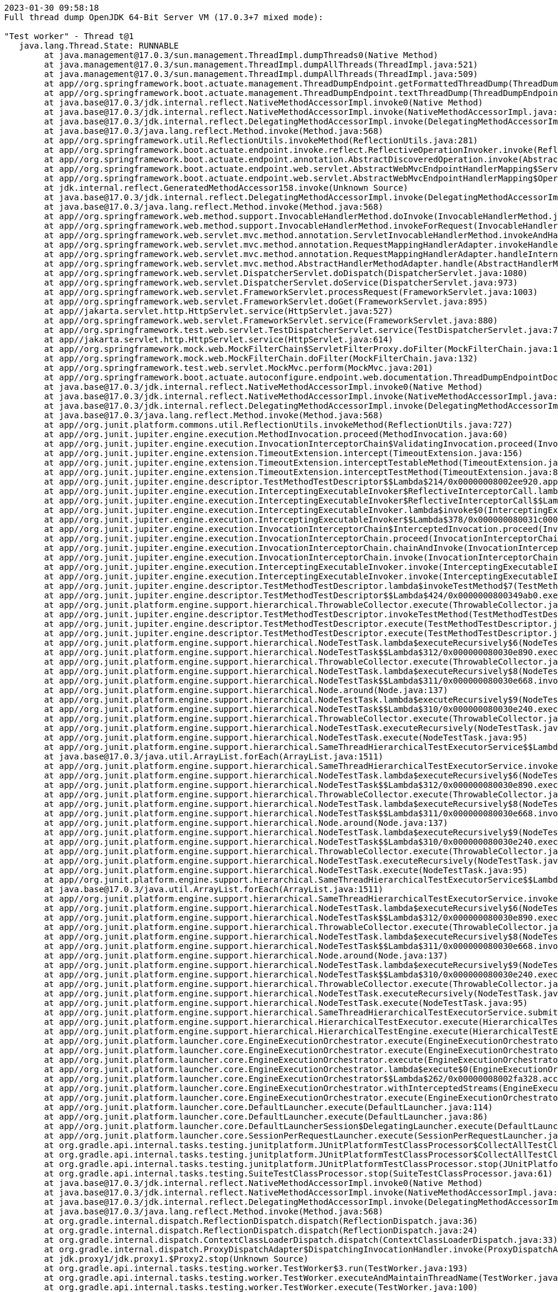 [source,plain,options="nowrap"]
----
2023-01-30 09:58:18
Full thread dump OpenJDK 64-Bit Server VM (17.0.3+7 mixed mode):

"Test worker" - Thread t@1
   java.lang.Thread.State: RUNNABLE
	at java.management@17.0.3/sun.management.ThreadImpl.dumpThreads0(Native Method)
	at java.management@17.0.3/sun.management.ThreadImpl.dumpAllThreads(ThreadImpl.java:521)
	at java.management@17.0.3/sun.management.ThreadImpl.dumpAllThreads(ThreadImpl.java:509)
	at app//org.springframework.boot.actuate.management.ThreadDumpEndpoint.getFormattedThreadDump(ThreadDumpEndpoint.java:52)
	at app//org.springframework.boot.actuate.management.ThreadDumpEndpoint.textThreadDump(ThreadDumpEndpoint.java:48)
	at java.base@17.0.3/jdk.internal.reflect.NativeMethodAccessorImpl.invoke0(Native Method)
	at java.base@17.0.3/jdk.internal.reflect.NativeMethodAccessorImpl.invoke(NativeMethodAccessorImpl.java:77)
	at java.base@17.0.3/jdk.internal.reflect.DelegatingMethodAccessorImpl.invoke(DelegatingMethodAccessorImpl.java:43)
	at java.base@17.0.3/java.lang.reflect.Method.invoke(Method.java:568)
	at app//org.springframework.util.ReflectionUtils.invokeMethod(ReflectionUtils.java:281)
	at app//org.springframework.boot.actuate.endpoint.invoke.reflect.ReflectiveOperationInvoker.invoke(ReflectiveOperationInvoker.java:74)
	at app//org.springframework.boot.actuate.endpoint.annotation.AbstractDiscoveredOperation.invoke(AbstractDiscoveredOperation.java:60)
	at app//org.springframework.boot.actuate.endpoint.web.servlet.AbstractWebMvcEndpointHandlerMapping$ServletWebOperationAdapter.handle(AbstractWebMvcEndpointHandlerMapping.java:317)
	at app//org.springframework.boot.actuate.endpoint.web.servlet.AbstractWebMvcEndpointHandlerMapping$OperationHandler.handle(AbstractWebMvcEndpointHandlerMapping.java:423)
	at jdk.internal.reflect.GeneratedMethodAccessor158.invoke(Unknown Source)
	at java.base@17.0.3/jdk.internal.reflect.DelegatingMethodAccessorImpl.invoke(DelegatingMethodAccessorImpl.java:43)
	at java.base@17.0.3/java.lang.reflect.Method.invoke(Method.java:568)
	at app//org.springframework.web.method.support.InvocableHandlerMethod.doInvoke(InvocableHandlerMethod.java:207)
	at app//org.springframework.web.method.support.InvocableHandlerMethod.invokeForRequest(InvocableHandlerMethod.java:152)
	at app//org.springframework.web.servlet.mvc.method.annotation.ServletInvocableHandlerMethod.invokeAndHandle(ServletInvocableHandlerMethod.java:117)
	at app//org.springframework.web.servlet.mvc.method.annotation.RequestMappingHandlerAdapter.invokeHandlerMethod(RequestMappingHandlerAdapter.java:884)
	at app//org.springframework.web.servlet.mvc.method.annotation.RequestMappingHandlerAdapter.handleInternal(RequestMappingHandlerAdapter.java:797)
	at app//org.springframework.web.servlet.mvc.method.AbstractHandlerMethodAdapter.handle(AbstractHandlerMethodAdapter.java:87)
	at app//org.springframework.web.servlet.DispatcherServlet.doDispatch(DispatcherServlet.java:1080)
	at app//org.springframework.web.servlet.DispatcherServlet.doService(DispatcherServlet.java:973)
	at app//org.springframework.web.servlet.FrameworkServlet.processRequest(FrameworkServlet.java:1003)
	at app//org.springframework.web.servlet.FrameworkServlet.doGet(FrameworkServlet.java:895)
	at app//jakarta.servlet.http.HttpServlet.service(HttpServlet.java:527)
	at app//org.springframework.web.servlet.FrameworkServlet.service(FrameworkServlet.java:880)
	at app//org.springframework.test.web.servlet.TestDispatcherServlet.service(TestDispatcherServlet.java:72)
	at app//jakarta.servlet.http.HttpServlet.service(HttpServlet.java:614)
	at app//org.springframework.mock.web.MockFilterChain$ServletFilterProxy.doFilter(MockFilterChain.java:165)
	at app//org.springframework.mock.web.MockFilterChain.doFilter(MockFilterChain.java:132)
	at app//org.springframework.test.web.servlet.MockMvc.perform(MockMvc.java:201)
	at app//org.springframework.boot.actuate.autoconfigure.endpoint.web.documentation.ThreadDumpEndpointDocumentationTests.textThreadDump(ThreadDumpEndpointDocumentationTests.java:186)
	at java.base@17.0.3/jdk.internal.reflect.NativeMethodAccessorImpl.invoke0(Native Method)
	at java.base@17.0.3/jdk.internal.reflect.NativeMethodAccessorImpl.invoke(NativeMethodAccessorImpl.java:77)
	at java.base@17.0.3/jdk.internal.reflect.DelegatingMethodAccessorImpl.invoke(DelegatingMethodAccessorImpl.java:43)
	at java.base@17.0.3/java.lang.reflect.Method.invoke(Method.java:568)
	at app//org.junit.platform.commons.util.ReflectionUtils.invokeMethod(ReflectionUtils.java:727)
	at app//org.junit.jupiter.engine.execution.MethodInvocation.proceed(MethodInvocation.java:60)
	at app//org.junit.jupiter.engine.execution.InvocationInterceptorChain$ValidatingInvocation.proceed(InvocationInterceptorChain.java:131)
	at app//org.junit.jupiter.engine.extension.TimeoutExtension.intercept(TimeoutExtension.java:156)
	at app//org.junit.jupiter.engine.extension.TimeoutExtension.interceptTestableMethod(TimeoutExtension.java:147)
	at app//org.junit.jupiter.engine.extension.TimeoutExtension.interceptTestMethod(TimeoutExtension.java:86)
	at app//org.junit.jupiter.engine.descriptor.TestMethodTestDescriptor$$Lambda$214/0x00000008002ee920.apply(Unknown Source)
	at app//org.junit.jupiter.engine.execution.InterceptingExecutableInvoker$ReflectiveInterceptorCall.lambda$ofVoidMethod$0(InterceptingExecutableInvoker.java:103)
	at app//org.junit.jupiter.engine.execution.InterceptingExecutableInvoker$ReflectiveInterceptorCall$$Lambda$215/0x00000008002eed40.apply(Unknown Source)
	at app//org.junit.jupiter.engine.execution.InterceptingExecutableInvoker.lambda$invoke$0(InterceptingExecutableInvoker.java:93)
	at app//org.junit.jupiter.engine.execution.InterceptingExecutableInvoker$$Lambda$378/0x000000080031c000.apply(Unknown Source)
	at app//org.junit.jupiter.engine.execution.InvocationInterceptorChain$InterceptedInvocation.proceed(InvocationInterceptorChain.java:106)
	at app//org.junit.jupiter.engine.execution.InvocationInterceptorChain.proceed(InvocationInterceptorChain.java:64)
	at app//org.junit.jupiter.engine.execution.InvocationInterceptorChain.chainAndInvoke(InvocationInterceptorChain.java:45)
	at app//org.junit.jupiter.engine.execution.InvocationInterceptorChain.invoke(InvocationInterceptorChain.java:37)
	at app//org.junit.jupiter.engine.execution.InterceptingExecutableInvoker.invoke(InterceptingExecutableInvoker.java:92)
	at app//org.junit.jupiter.engine.execution.InterceptingExecutableInvoker.invoke(InterceptingExecutableInvoker.java:86)
	at app//org.junit.jupiter.engine.descriptor.TestMethodTestDescriptor.lambda$invokeTestMethod$7(TestMethodTestDescriptor.java:217)
	at app//org.junit.jupiter.engine.descriptor.TestMethodTestDescriptor$$Lambda$424/0x0000000800349ab0.execute(Unknown Source)
	at app//org.junit.platform.engine.support.hierarchical.ThrowableCollector.execute(ThrowableCollector.java:73)
	at app//org.junit.jupiter.engine.descriptor.TestMethodTestDescriptor.invokeTestMethod(TestMethodTestDescriptor.java:213)
	at app//org.junit.jupiter.engine.descriptor.TestMethodTestDescriptor.execute(TestMethodTestDescriptor.java:138)
	at app//org.junit.jupiter.engine.descriptor.TestMethodTestDescriptor.execute(TestMethodTestDescriptor.java:68)
	at app//org.junit.platform.engine.support.hierarchical.NodeTestTask.lambda$executeRecursively$6(NodeTestTask.java:151)
	at app//org.junit.platform.engine.support.hierarchical.NodeTestTask$$Lambda$312/0x000000080030e890.execute(Unknown Source)
	at app//org.junit.platform.engine.support.hierarchical.ThrowableCollector.execute(ThrowableCollector.java:73)
	at app//org.junit.platform.engine.support.hierarchical.NodeTestTask.lambda$executeRecursively$8(NodeTestTask.java:141)
	at app//org.junit.platform.engine.support.hierarchical.NodeTestTask$$Lambda$311/0x000000080030e668.invoke(Unknown Source)
	at app//org.junit.platform.engine.support.hierarchical.Node.around(Node.java:137)
	at app//org.junit.platform.engine.support.hierarchical.NodeTestTask.lambda$executeRecursively$9(NodeTestTask.java:139)
	at app//org.junit.platform.engine.support.hierarchical.NodeTestTask$$Lambda$310/0x000000080030e240.execute(Unknown Source)
	at app//org.junit.platform.engine.support.hierarchical.ThrowableCollector.execute(ThrowableCollector.java:73)
	at app//org.junit.platform.engine.support.hierarchical.NodeTestTask.executeRecursively(NodeTestTask.java:138)
	at app//org.junit.platform.engine.support.hierarchical.NodeTestTask.execute(NodeTestTask.java:95)
	at app//org.junit.platform.engine.support.hierarchical.SameThreadHierarchicalTestExecutorService$$Lambda$316/0x000000080030f3a8.accept(Unknown Source)
	at java.base@17.0.3/java.util.ArrayList.forEach(ArrayList.java:1511)
	at app//org.junit.platform.engine.support.hierarchical.SameThreadHierarchicalTestExecutorService.invokeAll(SameThreadHierarchicalTestExecutorService.java:41)
	at app//org.junit.platform.engine.support.hierarchical.NodeTestTask.lambda$executeRecursively$6(NodeTestTask.java:155)
	at app//org.junit.platform.engine.support.hierarchical.NodeTestTask$$Lambda$312/0x000000080030e890.execute(Unknown Source)
	at app//org.junit.platform.engine.support.hierarchical.ThrowableCollector.execute(ThrowableCollector.java:73)
	at app//org.junit.platform.engine.support.hierarchical.NodeTestTask.lambda$executeRecursively$8(NodeTestTask.java:141)
	at app//org.junit.platform.engine.support.hierarchical.NodeTestTask$$Lambda$311/0x000000080030e668.invoke(Unknown Source)
	at app//org.junit.platform.engine.support.hierarchical.Node.around(Node.java:137)
	at app//org.junit.platform.engine.support.hierarchical.NodeTestTask.lambda$executeRecursively$9(NodeTestTask.java:139)
	at app//org.junit.platform.engine.support.hierarchical.NodeTestTask$$Lambda$310/0x000000080030e240.execute(Unknown Source)
	at app//org.junit.platform.engine.support.hierarchical.ThrowableCollector.execute(ThrowableCollector.java:73)
	at app//org.junit.platform.engine.support.hierarchical.NodeTestTask.executeRecursively(NodeTestTask.java:138)
	at app//org.junit.platform.engine.support.hierarchical.NodeTestTask.execute(NodeTestTask.java:95)
	at app//org.junit.platform.engine.support.hierarchical.SameThreadHierarchicalTestExecutorService$$Lambda$316/0x000000080030f3a8.accept(Unknown Source)
	at java.base@17.0.3/java.util.ArrayList.forEach(ArrayList.java:1511)
	at app//org.junit.platform.engine.support.hierarchical.SameThreadHierarchicalTestExecutorService.invokeAll(SameThreadHierarchicalTestExecutorService.java:41)
	at app//org.junit.platform.engine.support.hierarchical.NodeTestTask.lambda$executeRecursively$6(NodeTestTask.java:155)
	at app//org.junit.platform.engine.support.hierarchical.NodeTestTask$$Lambda$312/0x000000080030e890.execute(Unknown Source)
	at app//org.junit.platform.engine.support.hierarchical.ThrowableCollector.execute(ThrowableCollector.java:73)
	at app//org.junit.platform.engine.support.hierarchical.NodeTestTask.lambda$executeRecursively$8(NodeTestTask.java:141)
	at app//org.junit.platform.engine.support.hierarchical.NodeTestTask$$Lambda$311/0x000000080030e668.invoke(Unknown Source)
	at app//org.junit.platform.engine.support.hierarchical.Node.around(Node.java:137)
	at app//org.junit.platform.engine.support.hierarchical.NodeTestTask.lambda$executeRecursively$9(NodeTestTask.java:139)
	at app//org.junit.platform.engine.support.hierarchical.NodeTestTask$$Lambda$310/0x000000080030e240.execute(Unknown Source)
	at app//org.junit.platform.engine.support.hierarchical.ThrowableCollector.execute(ThrowableCollector.java:73)
	at app//org.junit.platform.engine.support.hierarchical.NodeTestTask.executeRecursively(NodeTestTask.java:138)
	at app//org.junit.platform.engine.support.hierarchical.NodeTestTask.execute(NodeTestTask.java:95)
	at app//org.junit.platform.engine.support.hierarchical.SameThreadHierarchicalTestExecutorService.submit(SameThreadHierarchicalTestExecutorService.java:35)
	at app//org.junit.platform.engine.support.hierarchical.HierarchicalTestExecutor.execute(HierarchicalTestExecutor.java:57)
	at app//org.junit.platform.engine.support.hierarchical.HierarchicalTestEngine.execute(HierarchicalTestEngine.java:54)
	at app//org.junit.platform.launcher.core.EngineExecutionOrchestrator.execute(EngineExecutionOrchestrator.java:147)
	at app//org.junit.platform.launcher.core.EngineExecutionOrchestrator.execute(EngineExecutionOrchestrator.java:127)
	at app//org.junit.platform.launcher.core.EngineExecutionOrchestrator.execute(EngineExecutionOrchestrator.java:90)
	at app//org.junit.platform.launcher.core.EngineExecutionOrchestrator.lambda$execute$0(EngineExecutionOrchestrator.java:55)
	at app//org.junit.platform.launcher.core.EngineExecutionOrchestrator$$Lambda$262/0x00000008002fa328.accept(Unknown Source)
	at app//org.junit.platform.launcher.core.EngineExecutionOrchestrator.withInterceptedStreams(EngineExecutionOrchestrator.java:102)
	at app//org.junit.platform.launcher.core.EngineExecutionOrchestrator.execute(EngineExecutionOrchestrator.java:54)
	at app//org.junit.platform.launcher.core.DefaultLauncher.execute(DefaultLauncher.java:114)
	at app//org.junit.platform.launcher.core.DefaultLauncher.execute(DefaultLauncher.java:86)
	at app//org.junit.platform.launcher.core.DefaultLauncherSession$DelegatingLauncher.execute(DefaultLauncherSession.java:86)
	at app//org.junit.platform.launcher.core.SessionPerRequestLauncher.execute(SessionPerRequestLauncher.java:53)
	at org.gradle.api.internal.tasks.testing.junitplatform.JUnitPlatformTestClassProcessor$CollectAllTestClassesExecutor.processAllTestClasses(JUnitPlatformTestClassProcessor.java:99)
	at org.gradle.api.internal.tasks.testing.junitplatform.JUnitPlatformTestClassProcessor$CollectAllTestClassesExecutor.access$000(JUnitPlatformTestClassProcessor.java:79)
	at org.gradle.api.internal.tasks.testing.junitplatform.JUnitPlatformTestClassProcessor.stop(JUnitPlatformTestClassProcessor.java:75)
	at org.gradle.api.internal.tasks.testing.SuiteTestClassProcessor.stop(SuiteTestClassProcessor.java:61)
	at java.base@17.0.3/jdk.internal.reflect.NativeMethodAccessorImpl.invoke0(Native Method)
	at java.base@17.0.3/jdk.internal.reflect.NativeMethodAccessorImpl.invoke(NativeMethodAccessorImpl.java:77)
	at java.base@17.0.3/jdk.internal.reflect.DelegatingMethodAccessorImpl.invoke(DelegatingMethodAccessorImpl.java:43)
	at java.base@17.0.3/java.lang.reflect.Method.invoke(Method.java:568)
	at org.gradle.internal.dispatch.ReflectionDispatch.dispatch(ReflectionDispatch.java:36)
	at org.gradle.internal.dispatch.ReflectionDispatch.dispatch(ReflectionDispatch.java:24)
	at org.gradle.internal.dispatch.ContextClassLoaderDispatch.dispatch(ContextClassLoaderDispatch.java:33)
	at org.gradle.internal.dispatch.ProxyDispatchAdapter$DispatchingInvocationHandler.invoke(ProxyDispatchAdapter.java:94)
	at jdk.proxy1/jdk.proxy1.$Proxy2.stop(Unknown Source)
	at org.gradle.api.internal.tasks.testing.worker.TestWorker$3.run(TestWorker.java:193)
	at org.gradle.api.internal.tasks.testing.worker.TestWorker.executeAndMaintainThreadName(TestWorker.java:129)
	at org.gradle.api.internal.tasks.testing.worker.TestWorker.execute(TestWorker.java:100)
	at org.gradle.api.internal.tasks.testing.worker.TestWorker.execute(TestWorker.java:60)
	at org.gradle.process.internal.worker.child.ActionExecutionWorker.execute(ActionExecutionWorker.java:56)
	at org.gradle.process.internal.worker.child.SystemApplicationClassLoaderWorker.call(SystemApplicationClassLoaderWorker.java:133)
	at org.gradle.process.internal.worker.child.SystemApplicationClassLoaderWorker.call(SystemApplicationClassLoaderWorker.java:71)
	at app//worker.org.gradle.process.internal.worker.GradleWorkerMain.run(GradleWorkerMain.java:69)
	at app//worker.org.gradle.process.internal.worker.GradleWorkerMain.main(GradleWorkerMain.java:74)

   Locked ownable synchronizers:
	- None

"Reference Handler" - Thread t@2
   java.lang.Thread.State: RUNNABLE
	at java.base@17.0.3/java.lang.ref.Reference.waitForReferencePendingList(Native Method)
	at java.base@17.0.3/java.lang.ref.Reference.processPendingReferences(Reference.java:253)
	at java.base@17.0.3/java.lang.ref.Reference$ReferenceHandler.run(Reference.java:215)

   Locked ownable synchronizers:
	- None

"Finalizer" - Thread t@3
   java.lang.Thread.State: WAITING
	at java.base@17.0.3/java.lang.Object.wait(Native Method)
	- waiting on <c8427d9> (a java.lang.ref.ReferenceQueue$Lock)
	at java.base@17.0.3/java.lang.ref.ReferenceQueue.remove(ReferenceQueue.java:155)
	at java.base@17.0.3/java.lang.ref.ReferenceQueue.remove(ReferenceQueue.java:176)
	at java.base@17.0.3/java.lang.ref.Finalizer$FinalizerThread.run(Finalizer.java:172)

   Locked ownable synchronizers:
	- None

"Signal Dispatcher" - Thread t@4
   java.lang.Thread.State: RUNNABLE

   Locked ownable synchronizers:
	- None

"Common-Cleaner" - Thread t@12
   java.lang.Thread.State: TIMED_WAITING
	at java.base@17.0.3/java.lang.Object.wait(Native Method)
	- waiting on <63532813> (a java.lang.ref.ReferenceQueue$Lock)
	at java.base@17.0.3/java.lang.ref.ReferenceQueue.remove(ReferenceQueue.java:155)
	at java.base@17.0.3/jdk.internal.ref.CleanerImpl.run(CleanerImpl.java:140)
	at java.base@17.0.3/java.lang.Thread.run(Thread.java:833)
	at java.base@17.0.3/jdk.internal.misc.InnocuousThread.run(InnocuousThread.java:162)

   Locked ownable synchronizers:
	- None

"Notification Thread" - Thread t@13
   java.lang.Thread.State: RUNNABLE

   Locked ownable synchronizers:
	- None

"/127.0.0.1:59245 to /127.0.0.1:59244 workers" - Thread t@15
   java.lang.Thread.State: WAITING
	at java.base@17.0.3/jdk.internal.misc.Unsafe.park(Native Method)
	- parking to wait for <3e6296a8> (a java.util.concurrent.locks.AbstractQueuedSynchronizer$ConditionObject)
	at java.base@17.0.3/java.util.concurrent.locks.LockSupport.park(LockSupport.java:341)
	at java.base@17.0.3/java.util.concurrent.locks.AbstractQueuedSynchronizer$ConditionNode.block(AbstractQueuedSynchronizer.java:506)
	at java.base@17.0.3/java.util.concurrent.ForkJoinPool.unmanagedBlock(ForkJoinPool.java:3463)
	at java.base@17.0.3/java.util.concurrent.ForkJoinPool.managedBlock(ForkJoinPool.java:3434)
	at java.base@17.0.3/java.util.concurrent.locks.AbstractQueuedSynchronizer$ConditionObject.await(AbstractQueuedSynchronizer.java:1623)
	at org.gradle.internal.remote.internal.hub.queue.EndPointQueue.take(EndPointQueue.java:49)
	at org.gradle.internal.remote.internal.hub.MessageHub$Handler.run(MessageHub.java:403)
	at org.gradle.internal.concurrent.ExecutorPolicy$CatchAndRecordFailures.onExecute(ExecutorPolicy.java:64)
	at org.gradle.internal.concurrent.ManagedExecutorImpl$1.run(ManagedExecutorImpl.java:48)
	at java.base@17.0.3/java.util.concurrent.ThreadPoolExecutor.runWorker(ThreadPoolExecutor.java:1136)
	at java.base@17.0.3/java.util.concurrent.ThreadPoolExecutor$Worker.run(ThreadPoolExecutor.java:635)
	at java.base@17.0.3/java.lang.Thread.run(Thread.java:833)

   Locked ownable synchronizers:
	- Locked <2fba3fc4> (a java.util.concurrent.ThreadPoolExecutor$Worker)

"/127.0.0.1:59245 to /127.0.0.1:59244 workers Thread 2" - Thread t@16
   java.lang.Thread.State: WAITING
	at java.base@17.0.3/jdk.internal.misc.Unsafe.park(Native Method)
	- parking to wait for <2b35de93> (a java.util.concurrent.locks.AbstractQueuedSynchronizer$ConditionObject)
	at java.base@17.0.3/java.util.concurrent.locks.LockSupport.park(LockSupport.java:341)
	at java.base@17.0.3/java.util.concurrent.locks.AbstractQueuedSynchronizer$ConditionNode.block(AbstractQueuedSynchronizer.java:506)
	at java.base@17.0.3/java.util.concurrent.ForkJoinPool.unmanagedBlock(ForkJoinPool.java:3463)
	at java.base@17.0.3/java.util.concurrent.ForkJoinPool.managedBlock(ForkJoinPool.java:3434)
	at java.base@17.0.3/java.util.concurrent.locks.AbstractQueuedSynchronizer$ConditionObject.await(AbstractQueuedSynchronizer.java:1623)
	at org.gradle.internal.remote.internal.hub.queue.EndPointQueue.take(EndPointQueue.java:49)
	at org.gradle.internal.remote.internal.hub.MessageHub$ConnectionDispatch.run(MessageHub.java:322)
	at org.gradle.internal.concurrent.ExecutorPolicy$CatchAndRecordFailures.onExecute(ExecutorPolicy.java:64)
	at org.gradle.internal.concurrent.ManagedExecutorImpl$1.run(ManagedExecutorImpl.java:48)
	at java.base@17.0.3/java.util.concurrent.ThreadPoolExecutor.runWorker(ThreadPoolExecutor.java:1136)
	at java.base@17.0.3/java.util.concurrent.ThreadPoolExecutor$Worker.run(ThreadPoolExecutor.java:635)
	at java.base@17.0.3/java.lang.Thread.run(Thread.java:833)

   Locked ownable synchronizers:
	- Locked <3eb81efb> (a java.util.concurrent.ThreadPoolExecutor$Worker)

"/127.0.0.1:59245 to /127.0.0.1:59244 workers Thread 3" - Thread t@17
   java.lang.Thread.State: RUNNABLE
	at java.base@17.0.3/sun.nio.ch.KQueue.poll(Native Method)
	at java.base@17.0.3/sun.nio.ch.KQueueSelectorImpl.doSelect(KQueueSelectorImpl.java:122)
	at java.base@17.0.3/sun.nio.ch.SelectorImpl.lockAndDoSelect(SelectorImpl.java:129)
	- locked <6229ec3> (a sun.nio.ch.Util$2)
	- locked <7ccb3da4> (a sun.nio.ch.KQueueSelectorImpl)
	at java.base@17.0.3/sun.nio.ch.SelectorImpl.select(SelectorImpl.java:146)
	at org.gradle.internal.remote.internal.inet.SocketConnection$SocketInputStream.read(SocketConnection.java:185)
	at com.esotericsoftware.kryo.io.Input.fill(Input.java:146)
	at com.esotericsoftware.kryo.io.Input.require(Input.java:178)
	at com.esotericsoftware.kryo.io.Input.readByte(Input.java:295)
	at org.gradle.internal.serialize.kryo.KryoBackedDecoder.readByte(KryoBackedDecoder.java:88)
	at org.gradle.internal.remote.internal.hub.InterHubMessageSerializer$MessageReader.read(InterHubMessageSerializer.java:64)
	at org.gradle.internal.remote.internal.hub.InterHubMessageSerializer$MessageReader.read(InterHubMessageSerializer.java:52)
	at org.gradle.internal.remote.internal.inet.SocketConnection.receive(SocketConnection.java:81)
	at org.gradle.internal.remote.internal.hub.MessageHub$ConnectionReceive.run(MessageHub.java:270)
	at org.gradle.internal.concurrent.ExecutorPolicy$CatchAndRecordFailures.onExecute(ExecutorPolicy.java:64)
	at org.gradle.internal.concurrent.ManagedExecutorImpl$1.run(ManagedExecutorImpl.java:48)
	at java.base@17.0.3/java.util.concurrent.ThreadPoolExecutor.runWorker(ThreadPoolExecutor.java:1136)
	at java.base@17.0.3/java.util.concurrent.ThreadPoolExecutor$Worker.run(ThreadPoolExecutor.java:635)
	at java.base@17.0.3/java.lang.Thread.run(Thread.java:833)

   Locked ownable synchronizers:
	- Locked <30c8681> (a java.util.concurrent.ThreadPoolExecutor$Worker)

"boundedElastic-evictor-1" - Thread t@18
   java.lang.Thread.State: TIMED_WAITING
	at java.base@17.0.3/jdk.internal.misc.Unsafe.park(Native Method)
	- parking to wait for <56b62343> (a java.util.concurrent.locks.AbstractQueuedSynchronizer$ConditionObject)
	at java.base@17.0.3/java.util.concurrent.locks.LockSupport.parkNanos(LockSupport.java:252)
	at java.base@17.0.3/java.util.concurrent.locks.AbstractQueuedSynchronizer$ConditionObject.awaitNanos(AbstractQueuedSynchronizer.java:1672)
	at java.base@17.0.3/java.util.concurrent.ScheduledThreadPoolExecutor$DelayedWorkQueue.take(ScheduledThreadPoolExecutor.java:1182)
	at java.base@17.0.3/java.util.concurrent.ScheduledThreadPoolExecutor$DelayedWorkQueue.take(ScheduledThreadPoolExecutor.java:899)
	at java.base@17.0.3/java.util.concurrent.ThreadPoolExecutor.getTask(ThreadPoolExecutor.java:1062)
	at java.base@17.0.3/java.util.concurrent.ThreadPoolExecutor.runWorker(ThreadPoolExecutor.java:1122)
	at java.base@17.0.3/java.util.concurrent.ThreadPoolExecutor$Worker.run(ThreadPoolExecutor.java:635)
	at java.base@17.0.3/java.lang.Thread.run(Thread.java:833)

   Locked ownable synchronizers:
	- None

"boundedElastic-1" - Thread t@19
   java.lang.Thread.State: WAITING
	at java.base@17.0.3/jdk.internal.misc.Unsafe.park(Native Method)
	- parking to wait for <5372ae40> (a java.util.concurrent.locks.AbstractQueuedSynchronizer$ConditionObject)
	at java.base@17.0.3/java.util.concurrent.locks.LockSupport.park(LockSupport.java:341)
	at java.base@17.0.3/java.util.concurrent.locks.AbstractQueuedSynchronizer$ConditionNode.block(AbstractQueuedSynchronizer.java:506)
	at java.base@17.0.3/java.util.concurrent.ForkJoinPool.unmanagedBlock(ForkJoinPool.java:3463)
	at java.base@17.0.3/java.util.concurrent.ForkJoinPool.managedBlock(ForkJoinPool.java:3434)
	at java.base@17.0.3/java.util.concurrent.locks.AbstractQueuedSynchronizer$ConditionObject.await(AbstractQueuedSynchronizer.java:1623)
	at java.base@17.0.3/java.util.concurrent.ScheduledThreadPoolExecutor$DelayedWorkQueue.take(ScheduledThreadPoolExecutor.java:1170)
	at java.base@17.0.3/java.util.concurrent.ScheduledThreadPoolExecutor$DelayedWorkQueue.take(ScheduledThreadPoolExecutor.java:899)
	at java.base@17.0.3/java.util.concurrent.ThreadPoolExecutor.getTask(ThreadPoolExecutor.java:1062)
	at java.base@17.0.3/java.util.concurrent.ThreadPoolExecutor.runWorker(ThreadPoolExecutor.java:1122)
	at java.base@17.0.3/java.util.concurrent.ThreadPoolExecutor$Worker.run(ThreadPoolExecutor.java:635)
	at java.base@17.0.3/java.lang.Thread.run(Thread.java:833)

   Locked ownable synchronizers:
	- None

"boundedElastic-2" - Thread t@20
   java.lang.Thread.State: WAITING
	at java.base@17.0.3/jdk.internal.misc.Unsafe.park(Native Method)
	- parking to wait for <41b4f66b> (a java.util.concurrent.locks.AbstractQueuedSynchronizer$ConditionObject)
	at java.base@17.0.3/java.util.concurrent.locks.LockSupport.park(LockSupport.java:341)
	at java.base@17.0.3/java.util.concurrent.locks.AbstractQueuedSynchronizer$ConditionNode.block(AbstractQueuedSynchronizer.java:506)
	at java.base@17.0.3/java.util.concurrent.ForkJoinPool.unmanagedBlock(ForkJoinPool.java:3463)
	at java.base@17.0.3/java.util.concurrent.ForkJoinPool.managedBlock(ForkJoinPool.java:3434)
	at java.base@17.0.3/java.util.concurrent.locks.AbstractQueuedSynchronizer$ConditionObject.await(AbstractQueuedSynchronizer.java:1623)
	at java.base@17.0.3/java.util.concurrent.ScheduledThreadPoolExecutor$DelayedWorkQueue.take(ScheduledThreadPoolExecutor.java:1170)
	at java.base@17.0.3/java.util.concurrent.ScheduledThreadPoolExecutor$DelayedWorkQueue.take(ScheduledThreadPoolExecutor.java:899)
	at java.base@17.0.3/java.util.concurrent.ThreadPoolExecutor.getTask(ThreadPoolExecutor.java:1062)
	at java.base@17.0.3/java.util.concurrent.ThreadPoolExecutor.runWorker(ThreadPoolExecutor.java:1122)
	at java.base@17.0.3/java.util.concurrent.ThreadPoolExecutor$Worker.run(ThreadPoolExecutor.java:635)
	at java.base@17.0.3/java.lang.Thread.run(Thread.java:833)

   Locked ownable synchronizers:
	- None

"reactor-http-nio-1" - Thread t@138
   java.lang.Thread.State: RUNNABLE
	at java.base@17.0.3/sun.nio.ch.KQueue.poll(Native Method)
	at java.base@17.0.3/sun.nio.ch.KQueueSelectorImpl.doSelect(KQueueSelectorImpl.java:122)
	at java.base@17.0.3/sun.nio.ch.SelectorImpl.lockAndDoSelect(SelectorImpl.java:129)
	- locked <6437c5e4> (a io.netty.channel.nio.SelectedSelectionKeySet)
	- locked <37c4e1a> (a sun.nio.ch.KQueueSelectorImpl)
	at java.base@17.0.3/sun.nio.ch.SelectorImpl.select(SelectorImpl.java:146)
	at app//io.netty.channel.nio.SelectedSelectionKeySetSelector.select(SelectedSelectionKeySetSelector.java:68)
	at app//io.netty.channel.nio.NioEventLoop.select(NioEventLoop.java:879)
	at app//io.netty.channel.nio.NioEventLoop.run(NioEventLoop.java:526)
	at app//io.netty.util.concurrent.SingleThreadEventExecutor$4.run(SingleThreadEventExecutor.java:997)
	at app//io.netty.util.internal.ThreadExecutorMap$2.run(ThreadExecutorMap.java:74)
	at app//io.netty.util.concurrent.FastThreadLocalRunnable.run(FastThreadLocalRunnable.java:30)
	at java.base@17.0.3/java.lang.Thread.run(Thread.java:833)

   Locked ownable synchronizers:
	- None

"reactor-http-nio-2" - Thread t@139
   java.lang.Thread.State: RUNNABLE
	at java.base@17.0.3/sun.nio.ch.KQueue.poll(Native Method)
	at java.base@17.0.3/sun.nio.ch.KQueueSelectorImpl.doSelect(KQueueSelectorImpl.java:122)
	at java.base@17.0.3/sun.nio.ch.SelectorImpl.lockAndDoSelect(SelectorImpl.java:129)
	- locked <45bae09b> (a io.netty.channel.nio.SelectedSelectionKeySet)
	- locked <235b51e9> (a sun.nio.ch.KQueueSelectorImpl)
	at java.base@17.0.3/sun.nio.ch.SelectorImpl.select(SelectorImpl.java:146)
	at app//io.netty.channel.nio.SelectedSelectionKeySetSelector.select(SelectedSelectionKeySetSelector.java:68)
	at app//io.netty.channel.nio.NioEventLoop.select(NioEventLoop.java:879)
	at app//io.netty.channel.nio.NioEventLoop.run(NioEventLoop.java:526)
	at app//io.netty.util.concurrent.SingleThreadEventExecutor$4.run(SingleThreadEventExecutor.java:997)
	at app//io.netty.util.internal.ThreadExecutorMap$2.run(ThreadExecutorMap.java:74)
	at app//io.netty.util.concurrent.FastThreadLocalRunnable.run(FastThreadLocalRunnable.java:30)
	at java.base@17.0.3/java.lang.Thread.run(Thread.java:833)

   Locked ownable synchronizers:
	- None

"reactor-http-nio-3" - Thread t@140
   java.lang.Thread.State: RUNNABLE
	at java.base@17.0.3/sun.nio.ch.KQueue.poll(Native Method)
	at java.base@17.0.3/sun.nio.ch.KQueueSelectorImpl.doSelect(KQueueSelectorImpl.java:122)
	at java.base@17.0.3/sun.nio.ch.SelectorImpl.lockAndDoSelect(SelectorImpl.java:129)
	- locked <7919a883> (a io.netty.channel.nio.SelectedSelectionKeySet)
	- locked <18f43524> (a sun.nio.ch.KQueueSelectorImpl)
	at java.base@17.0.3/sun.nio.ch.SelectorImpl.select(SelectorImpl.java:146)
	at app//io.netty.channel.nio.SelectedSelectionKeySetSelector.select(SelectedSelectionKeySetSelector.java:68)
	at app//io.netty.channel.nio.NioEventLoop.select(NioEventLoop.java:879)
	at app//io.netty.channel.nio.NioEventLoop.run(NioEventLoop.java:526)
	at app//io.netty.util.concurrent.SingleThreadEventExecutor$4.run(SingleThreadEventExecutor.java:997)
	at app//io.netty.util.internal.ThreadExecutorMap$2.run(ThreadExecutorMap.java:74)
	at app//io.netty.util.concurrent.FastThreadLocalRunnable.run(FastThreadLocalRunnable.java:30)
	at java.base@17.0.3/java.lang.Thread.run(Thread.java:833)

   Locked ownable synchronizers:
	- None

"reactor-http-nio-4" - Thread t@141
   java.lang.Thread.State: RUNNABLE
	at java.base@17.0.3/sun.nio.ch.KQueue.poll(Native Method)
	at java.base@17.0.3/sun.nio.ch.KQueueSelectorImpl.doSelect(KQueueSelectorImpl.java:122)
	at java.base@17.0.3/sun.nio.ch.SelectorImpl.lockAndDoSelect(SelectorImpl.java:129)
	- locked <a58a099> (a io.netty.channel.nio.SelectedSelectionKeySet)
	- locked <73757c22> (a sun.nio.ch.KQueueSelectorImpl)
	at java.base@17.0.3/sun.nio.ch.SelectorImpl.select(SelectorImpl.java:146)
	at app//io.netty.channel.nio.SelectedSelectionKeySetSelector.select(SelectedSelectionKeySetSelector.java:68)
	at app//io.netty.channel.nio.NioEventLoop.select(NioEventLoop.java:879)
	at app//io.netty.channel.nio.NioEventLoop.run(NioEventLoop.java:526)
	at app//io.netty.util.concurrent.SingleThreadEventExecutor$4.run(SingleThreadEventExecutor.java:997)
	at app//io.netty.util.internal.ThreadExecutorMap$2.run(ThreadExecutorMap.java:74)
	at app//io.netty.util.concurrent.FastThreadLocalRunnable.run(FastThreadLocalRunnable.java:30)
	at java.base@17.0.3/java.lang.Thread.run(Thread.java:833)

   Locked ownable synchronizers:
	- None

"reactor-http-nio-5" - Thread t@142
   java.lang.Thread.State: RUNNABLE
	at java.base@17.0.3/sun.nio.ch.KQueue.poll(Native Method)
	at java.base@17.0.3/sun.nio.ch.KQueueSelectorImpl.doSelect(KQueueSelectorImpl.java:122)
	at java.base@17.0.3/sun.nio.ch.SelectorImpl.lockAndDoSelect(SelectorImpl.java:129)
	- locked <479c9f7f> (a io.netty.channel.nio.SelectedSelectionKeySet)
	- locked <7ef8cfbd> (a sun.nio.ch.KQueueSelectorImpl)
	at java.base@17.0.3/sun.nio.ch.SelectorImpl.select(SelectorImpl.java:146)
	at app//io.netty.channel.nio.SelectedSelectionKeySetSelector.select(SelectedSelectionKeySetSelector.java:68)
	at app//io.netty.channel.nio.NioEventLoop.select(NioEventLoop.java:879)
	at app//io.netty.channel.nio.NioEventLoop.run(NioEventLoop.java:526)
	at app//io.netty.util.concurrent.SingleThreadEventExecutor$4.run(SingleThreadEventExecutor.java:997)
	at app//io.netty.util.internal.ThreadExecutorMap$2.run(ThreadExecutorMap.java:74)
	at app//io.netty.util.concurrent.FastThreadLocalRunnable.run(FastThreadLocalRunnable.java:30)
	at java.base@17.0.3/java.lang.Thread.run(Thread.java:833)

   Locked ownable synchronizers:
	- None

"reactor-http-nio-6" - Thread t@143
   java.lang.Thread.State: RUNNABLE
	at java.base@17.0.3/sun.nio.ch.KQueue.poll(Native Method)
	at java.base@17.0.3/sun.nio.ch.KQueueSelectorImpl.doSelect(KQueueSelectorImpl.java:122)
	at java.base@17.0.3/sun.nio.ch.SelectorImpl.lockAndDoSelect(SelectorImpl.java:129)
	- locked <31ebe493> (a io.netty.channel.nio.SelectedSelectionKeySet)
	- locked <69a70ae0> (a sun.nio.ch.KQueueSelectorImpl)
	at java.base@17.0.3/sun.nio.ch.SelectorImpl.select(SelectorImpl.java:146)
	at app//io.netty.channel.nio.SelectedSelectionKeySetSelector.select(SelectedSelectionKeySetSelector.java:68)
	at app//io.netty.channel.nio.NioEventLoop.select(NioEventLoop.java:879)
	at app//io.netty.channel.nio.NioEventLoop.run(NioEventLoop.java:526)
	at app//io.netty.util.concurrent.SingleThreadEventExecutor$4.run(SingleThreadEventExecutor.java:997)
	at app//io.netty.util.internal.ThreadExecutorMap$2.run(ThreadExecutorMap.java:74)
	at app//io.netty.util.concurrent.FastThreadLocalRunnable.run(FastThreadLocalRunnable.java:30)
	at java.base@17.0.3/java.lang.Thread.run(Thread.java:833)

   Locked ownable synchronizers:
	- None

"reactor-http-nio-7" - Thread t@144
   java.lang.Thread.State: RUNNABLE
	at java.base@17.0.3/sun.nio.ch.KQueue.poll(Native Method)
	at java.base@17.0.3/sun.nio.ch.KQueueSelectorImpl.doSelect(KQueueSelectorImpl.java:122)
	at java.base@17.0.3/sun.nio.ch.SelectorImpl.lockAndDoSelect(SelectorImpl.java:129)
	- locked <4ae307cc> (a io.netty.channel.nio.SelectedSelectionKeySet)
	- locked <725eac0a> (a sun.nio.ch.KQueueSelectorImpl)
	at java.base@17.0.3/sun.nio.ch.SelectorImpl.select(SelectorImpl.java:146)
	at app//io.netty.channel.nio.SelectedSelectionKeySetSelector.select(SelectedSelectionKeySetSelector.java:68)
	at app//io.netty.channel.nio.NioEventLoop.select(NioEventLoop.java:879)
	at app//io.netty.channel.nio.NioEventLoop.run(NioEventLoop.java:526)
	at app//io.netty.util.concurrent.SingleThreadEventExecutor$4.run(SingleThreadEventExecutor.java:997)
	at app//io.netty.util.internal.ThreadExecutorMap$2.run(ThreadExecutorMap.java:74)
	at app//io.netty.util.concurrent.FastThreadLocalRunnable.run(FastThreadLocalRunnable.java:30)
	at java.base@17.0.3/java.lang.Thread.run(Thread.java:833)

   Locked ownable synchronizers:
	- None

"reactor-http-nio-8" - Thread t@145
   java.lang.Thread.State: RUNNABLE
	at java.base@17.0.3/sun.nio.ch.KQueue.poll(Native Method)
	at java.base@17.0.3/sun.nio.ch.KQueueSelectorImpl.doSelect(KQueueSelectorImpl.java:122)
	at java.base@17.0.3/sun.nio.ch.SelectorImpl.lockAndDoSelect(SelectorImpl.java:129)
	- locked <1c7f11ae> (a io.netty.channel.nio.SelectedSelectionKeySet)
	- locked <4ddef8cb> (a sun.nio.ch.KQueueSelectorImpl)
	at java.base@17.0.3/sun.nio.ch.SelectorImpl.select(SelectorImpl.java:146)
	at app//io.netty.channel.nio.SelectedSelectionKeySetSelector.select(SelectedSelectionKeySetSelector.java:68)
	at app//io.netty.channel.nio.NioEventLoop.select(NioEventLoop.java:879)
	at app//io.netty.channel.nio.NioEventLoop.run(NioEventLoop.java:526)
	at app//io.netty.util.concurrent.SingleThreadEventExecutor$4.run(SingleThreadEventExecutor.java:997)
	at app//io.netty.util.internal.ThreadExecutorMap$2.run(ThreadExecutorMap.java:74)
	at app//io.netty.util.concurrent.FastThreadLocalRunnable.run(FastThreadLocalRunnable.java:30)
	at java.base@17.0.3/java.lang.Thread.run(Thread.java:833)

   Locked ownable synchronizers:
	- None

"Keep-Alive-Timer" - Thread t@284
   java.lang.Thread.State: TIMED_WAITING
	at java.base@17.0.3/java.lang.Thread.sleep(Native Method)
	at java.base@17.0.3/sun.net.www.http.KeepAliveCache.run(KeepAliveCache.java:191)
	at java.base@17.0.3/java.lang.Thread.run(Thread.java:833)
	at java.base@17.0.3/jdk.internal.misc.InnocuousThread.run(InnocuousThread.java:162)

   Locked ownable synchronizers:
	- None

"BufferPoolPruner-1-thread-1" - Thread t@314
   java.lang.Thread.State: TIMED_WAITING
	at java.base@17.0.3/jdk.internal.misc.Unsafe.park(Native Method)
	- parking to wait for <1f515bdb> (a java.util.concurrent.locks.AbstractQueuedSynchronizer$ConditionObject)
	at java.base@17.0.3/java.util.concurrent.locks.LockSupport.parkNanos(LockSupport.java:252)
	at java.base@17.0.3/java.util.concurrent.locks.AbstractQueuedSynchronizer$ConditionObject.awaitNanos(AbstractQueuedSynchronizer.java:1672)
	at java.base@17.0.3/java.util.concurrent.ScheduledThreadPoolExecutor$DelayedWorkQueue.take(ScheduledThreadPoolExecutor.java:1182)
	at java.base@17.0.3/java.util.concurrent.ScheduledThreadPoolExecutor$DelayedWorkQueue.take(ScheduledThreadPoolExecutor.java:899)
	at java.base@17.0.3/java.util.concurrent.ThreadPoolExecutor.getTask(ThreadPoolExecutor.java:1062)
	at java.base@17.0.3/java.util.concurrent.ThreadPoolExecutor.runWorker(ThreadPoolExecutor.java:1122)
	at java.base@17.0.3/java.util.concurrent.ThreadPoolExecutor$Worker.run(ThreadPoolExecutor.java:635)
	at java.base@17.0.3/java.lang.Thread.run(Thread.java:833)

   Locked ownable synchronizers:
	- None

"nioEventLoopGroup-2-2" - Thread t@323
   java.lang.Thread.State: RUNNABLE
	at java.base@17.0.3/sun.nio.ch.KQueue.poll(Native Method)
	at java.base@17.0.3/sun.nio.ch.KQueueSelectorImpl.doSelect(KQueueSelectorImpl.java:122)
	at java.base@17.0.3/sun.nio.ch.SelectorImpl.lockAndDoSelect(SelectorImpl.java:129)
	- locked <18e88ac7> (a io.netty.channel.nio.SelectedSelectionKeySet)
	- locked <7c7e1a15> (a sun.nio.ch.KQueueSelectorImpl)
	at java.base@17.0.3/sun.nio.ch.SelectorImpl.select(SelectorImpl.java:146)
	at app//io.netty.channel.nio.SelectedSelectionKeySetSelector.select(SelectedSelectionKeySetSelector.java:68)
	at app//io.netty.channel.nio.NioEventLoop.select(NioEventLoop.java:879)
	at app//io.netty.channel.nio.NioEventLoop.run(NioEventLoop.java:526)
	at app//io.netty.util.concurrent.SingleThreadEventExecutor$4.run(SingleThreadEventExecutor.java:997)
	at app//io.netty.util.internal.ThreadExecutorMap$2.run(ThreadExecutorMap.java:74)
	at app//io.netty.util.concurrent.FastThreadLocalRunnable.run(FastThreadLocalRunnable.java:30)
	at java.base@17.0.3/java.lang.Thread.run(Thread.java:833)

   Locked ownable synchronizers:
	- None

"nioEventLoopGroup-2-1" - Thread t@322
   java.lang.Thread.State: RUNNABLE
	at java.base@17.0.3/sun.nio.ch.KQueue.poll(Native Method)
	at java.base@17.0.3/sun.nio.ch.KQueueSelectorImpl.doSelect(KQueueSelectorImpl.java:122)
	at java.base@17.0.3/sun.nio.ch.SelectorImpl.lockAndDoSelect(SelectorImpl.java:129)
	- locked <465cadf1> (a io.netty.channel.nio.SelectedSelectionKeySet)
	- locked <53c6a962> (a sun.nio.ch.KQueueSelectorImpl)
	at java.base@17.0.3/sun.nio.ch.SelectorImpl.select(SelectorImpl.java:146)
	at app//io.netty.channel.nio.SelectedSelectionKeySetSelector.select(SelectedSelectionKeySetSelector.java:68)
	at app//io.netty.channel.nio.NioEventLoop.select(NioEventLoop.java:879)
	at app//io.netty.channel.nio.NioEventLoop.run(NioEventLoop.java:526)
	at app//io.netty.util.concurrent.SingleThreadEventExecutor$4.run(SingleThreadEventExecutor.java:997)
	at app//io.netty.util.internal.ThreadExecutorMap$2.run(ThreadExecutorMap.java:74)
	at app//io.netty.util.concurrent.FastThreadLocalRunnable.run(FastThreadLocalRunnable.java:30)
	at java.base@17.0.3/java.lang.Thread.run(Thread.java:833)

   Locked ownable synchronizers:
	- None

"nioEventLoopGroup-2-3" - Thread t@324
   java.lang.Thread.State: RUNNABLE
	at java.base@17.0.3/sun.nio.ch.KQueue.poll(Native Method)
	at java.base@17.0.3/sun.nio.ch.KQueueSelectorImpl.doSelect(KQueueSelectorImpl.java:122)
	at java.base@17.0.3/sun.nio.ch.SelectorImpl.lockAndDoSelect(SelectorImpl.java:129)
	- locked <f24af6f> (a io.netty.channel.nio.SelectedSelectionKeySet)
	- locked <306b22c> (a sun.nio.ch.KQueueSelectorImpl)
	at java.base@17.0.3/sun.nio.ch.SelectorImpl.select(SelectorImpl.java:146)
	at app//io.netty.channel.nio.SelectedSelectionKeySetSelector.select(SelectedSelectionKeySetSelector.java:68)
	at app//io.netty.channel.nio.NioEventLoop.select(NioEventLoop.java:879)
	at app//io.netty.channel.nio.NioEventLoop.run(NioEventLoop.java:526)
	at app//io.netty.util.concurrent.SingleThreadEventExecutor$4.run(SingleThreadEventExecutor.java:997)
	at app//io.netty.util.internal.ThreadExecutorMap$2.run(ThreadExecutorMap.java:74)
	at app//io.netty.util.concurrent.FastThreadLocalRunnable.run(FastThreadLocalRunnable.java:30)
	at java.base@17.0.3/java.lang.Thread.run(Thread.java:833)

   Locked ownable synchronizers:
	- None

"nioEventLoopGroup-2-4" - Thread t@325
   java.lang.Thread.State: RUNNABLE
	at java.base@17.0.3/sun.nio.ch.KQueue.poll(Native Method)
	at java.base@17.0.3/sun.nio.ch.KQueueSelectorImpl.doSelect(KQueueSelectorImpl.java:122)
	at java.base@17.0.3/sun.nio.ch.SelectorImpl.lockAndDoSelect(SelectorImpl.java:129)
	- locked <2096b498> (a io.netty.channel.nio.SelectedSelectionKeySet)
	- locked <467d8451> (a sun.nio.ch.KQueueSelectorImpl)
	at java.base@17.0.3/sun.nio.ch.SelectorImpl.select(SelectorImpl.java:146)
	at app//io.netty.channel.nio.SelectedSelectionKeySetSelector.select(SelectedSelectionKeySetSelector.java:68)
	at app//io.netty.channel.nio.NioEventLoop.select(NioEventLoop.java:879)
	at app//io.netty.channel.nio.NioEventLoop.run(NioEventLoop.java:526)
	at app//io.netty.util.concurrent.SingleThreadEventExecutor$4.run(SingleThreadEventExecutor.java:997)
	at app//io.netty.util.internal.ThreadExecutorMap$2.run(ThreadExecutorMap.java:74)
	at app//io.netty.util.concurrent.FastThreadLocalRunnable.run(FastThreadLocalRunnable.java:30)
	at java.base@17.0.3/java.lang.Thread.run(Thread.java:833)

   Locked ownable synchronizers:
	- None

"nioEventLoopGroup-4-2" - Thread t@348
   java.lang.Thread.State: RUNNABLE
	at java.base@17.0.3/sun.nio.ch.KQueue.poll(Native Method)
	at java.base@17.0.3/sun.nio.ch.KQueueSelectorImpl.doSelect(KQueueSelectorImpl.java:122)
	at java.base@17.0.3/sun.nio.ch.SelectorImpl.lockAndDoSelect(SelectorImpl.java:129)
	- locked <6c080426> (a io.netty.channel.nio.SelectedSelectionKeySet)
	- locked <5a294c59> (a sun.nio.ch.KQueueSelectorImpl)
	at java.base@17.0.3/sun.nio.ch.SelectorImpl.select(SelectorImpl.java:146)
	at app//io.netty.channel.nio.SelectedSelectionKeySetSelector.select(SelectedSelectionKeySetSelector.java:68)
	at app//io.netty.channel.nio.NioEventLoop.select(NioEventLoop.java:879)
	at app//io.netty.channel.nio.NioEventLoop.run(NioEventLoop.java:526)
	at app//io.netty.util.concurrent.SingleThreadEventExecutor$4.run(SingleThreadEventExecutor.java:997)
	at app//io.netty.util.internal.ThreadExecutorMap$2.run(ThreadExecutorMap.java:74)
	at app//io.netty.util.concurrent.FastThreadLocalRunnable.run(FastThreadLocalRunnable.java:30)
	at java.base@17.0.3/java.lang.Thread.run(Thread.java:833)

   Locked ownable synchronizers:
	- None

"nioEventLoopGroup-4-1" - Thread t@349
   java.lang.Thread.State: RUNNABLE
	at java.base@17.0.3/sun.nio.ch.KQueue.poll(Native Method)
	at java.base@17.0.3/sun.nio.ch.KQueueSelectorImpl.doSelect(KQueueSelectorImpl.java:122)
	at java.base@17.0.3/sun.nio.ch.SelectorImpl.lockAndDoSelect(SelectorImpl.java:129)
	- locked <4f8e11f0> (a io.netty.channel.nio.SelectedSelectionKeySet)
	- locked <657b4b5c> (a sun.nio.ch.KQueueSelectorImpl)
	at java.base@17.0.3/sun.nio.ch.SelectorImpl.select(SelectorImpl.java:146)
	at app//io.netty.channel.nio.SelectedSelectionKeySetSelector.select(SelectedSelectionKeySetSelector.java:68)
	at app//io.netty.channel.nio.NioEventLoop.select(NioEventLoop.java:879)
	at app//io.netty.channel.nio.NioEventLoop.run(NioEventLoop.java:526)
	at app//io.netty.util.concurrent.SingleThreadEventExecutor$4.run(SingleThreadEventExecutor.java:997)
	at app//io.netty.util.internal.ThreadExecutorMap$2.run(ThreadExecutorMap.java:74)
	at app//io.netty.util.concurrent.FastThreadLocalRunnable.run(FastThreadLocalRunnable.java:30)
	at java.base@17.0.3/java.lang.Thread.run(Thread.java:833)

   Locked ownable synchronizers:
	- None

"nioEventLoopGroup-4-3" - Thread t@350
   java.lang.Thread.State: RUNNABLE
	at java.base@17.0.3/sun.nio.ch.KQueue.poll(Native Method)
	at java.base@17.0.3/sun.nio.ch.KQueueSelectorImpl.doSelect(KQueueSelectorImpl.java:122)
	at java.base@17.0.3/sun.nio.ch.SelectorImpl.lockAndDoSelect(SelectorImpl.java:129)
	- locked <497e4ae1> (a io.netty.channel.nio.SelectedSelectionKeySet)
	- locked <59a59c13> (a sun.nio.ch.KQueueSelectorImpl)
	at java.base@17.0.3/sun.nio.ch.SelectorImpl.select(SelectorImpl.java:146)
	at app//io.netty.channel.nio.SelectedSelectionKeySetSelector.select(SelectedSelectionKeySetSelector.java:68)
	at app//io.netty.channel.nio.NioEventLoop.select(NioEventLoop.java:879)
	at app//io.netty.channel.nio.NioEventLoop.run(NioEventLoop.java:526)
	at app//io.netty.util.concurrent.SingleThreadEventExecutor$4.run(SingleThreadEventExecutor.java:997)
	at app//io.netty.util.internal.ThreadExecutorMap$2.run(ThreadExecutorMap.java:74)
	at app//io.netty.util.concurrent.FastThreadLocalRunnable.run(FastThreadLocalRunnable.java:30)
	at java.base@17.0.3/java.lang.Thread.run(Thread.java:833)

   Locked ownable synchronizers:
	- None

"nioEventLoopGroup-4-4" - Thread t@351
   java.lang.Thread.State: RUNNABLE
	at java.base@17.0.3/sun.nio.ch.KQueue.poll(Native Method)
	at java.base@17.0.3/sun.nio.ch.KQueueSelectorImpl.doSelect(KQueueSelectorImpl.java:122)
	at java.base@17.0.3/sun.nio.ch.SelectorImpl.lockAndDoSelect(SelectorImpl.java:129)
	- locked <669b0746> (a io.netty.channel.nio.SelectedSelectionKeySet)
	- locked <59858162> (a sun.nio.ch.KQueueSelectorImpl)
	at java.base@17.0.3/sun.nio.ch.SelectorImpl.select(SelectorImpl.java:146)
	at app//io.netty.channel.nio.SelectedSelectionKeySetSelector.select(SelectedSelectionKeySetSelector.java:68)
	at app//io.netty.channel.nio.NioEventLoop.select(NioEventLoop.java:879)
	at app//io.netty.channel.nio.NioEventLoop.run(NioEventLoop.java:526)
	at app//io.netty.util.concurrent.SingleThreadEventExecutor$4.run(SingleThreadEventExecutor.java:997)
	at app//io.netty.util.internal.ThreadExecutorMap$2.run(ThreadExecutorMap.java:74)
	at app//io.netty.util.concurrent.FastThreadLocalRunnable.run(FastThreadLocalRunnable.java:30)
	at java.base@17.0.3/java.lang.Thread.run(Thread.java:833)

   Locked ownable synchronizers:
	- None

"cluster-rtt-ClusterId{value='63d7243295636a26b331d71b', description='null'}-localhost:27017" - Thread t@353
   java.lang.Thread.State: TIMED_WAITING
	at java.base@17.0.3/java.lang.Thread.sleep(Native Method)
	at app//com.mongodb.internal.connection.DefaultServerMonitor.waitForNext(DefaultServerMonitor.java:443)
	at app//com.mongodb.internal.connection.DefaultServerMonitor.access$1500(DefaultServerMonitor.java:64)
	at app//com.mongodb.internal.connection.DefaultServerMonitor$RoundTripTimeRunnable.run(DefaultServerMonitor.java:415)
	at java.base@17.0.3/java.lang.Thread.run(Thread.java:833)

   Locked ownable synchronizers:
	- None

"nioEventLoopGroup-6-1" - Thread t@376
   java.lang.Thread.State: RUNNABLE
	at java.base@17.0.3/sun.nio.ch.KQueue.poll(Native Method)
	at java.base@17.0.3/sun.nio.ch.KQueueSelectorImpl.doSelect(KQueueSelectorImpl.java:122)
	at java.base@17.0.3/sun.nio.ch.SelectorImpl.lockAndDoSelect(SelectorImpl.java:129)
	- locked <6297e1f1> (a io.netty.channel.nio.SelectedSelectionKeySet)
	- locked <17a7acb4> (a sun.nio.ch.KQueueSelectorImpl)
	at java.base@17.0.3/sun.nio.ch.SelectorImpl.select(SelectorImpl.java:146)
	at app//io.netty.channel.nio.SelectedSelectionKeySetSelector.select(SelectedSelectionKeySetSelector.java:68)
	at app//io.netty.channel.nio.NioEventLoop.select(NioEventLoop.java:879)
	at app//io.netty.channel.nio.NioEventLoop.run(NioEventLoop.java:526)
	at app//io.netty.util.concurrent.SingleThreadEventExecutor$4.run(SingleThreadEventExecutor.java:997)
	at app//io.netty.util.internal.ThreadExecutorMap$2.run(ThreadExecutorMap.java:74)
	at app//io.netty.util.concurrent.FastThreadLocalRunnable.run(FastThreadLocalRunnable.java:30)
	at java.base@17.0.3/java.lang.Thread.run(Thread.java:833)

   Locked ownable synchronizers:
	- None

"nioEventLoopGroup-6-2" - Thread t@377
   java.lang.Thread.State: RUNNABLE
	at java.base@17.0.3/sun.nio.ch.KQueue.poll(Native Method)
	at java.base@17.0.3/sun.nio.ch.KQueueSelectorImpl.doSelect(KQueueSelectorImpl.java:122)
	at java.base@17.0.3/sun.nio.ch.SelectorImpl.lockAndDoSelect(SelectorImpl.java:129)
	- locked <29b83831> (a io.netty.channel.nio.SelectedSelectionKeySet)
	- locked <5c4332f5> (a sun.nio.ch.KQueueSelectorImpl)
	at java.base@17.0.3/sun.nio.ch.SelectorImpl.select(SelectorImpl.java:146)
	at app//io.netty.channel.nio.SelectedSelectionKeySetSelector.select(SelectedSelectionKeySetSelector.java:68)
	at app//io.netty.channel.nio.NioEventLoop.select(NioEventLoop.java:879)
	at app//io.netty.channel.nio.NioEventLoop.run(NioEventLoop.java:526)
	at app//io.netty.util.concurrent.SingleThreadEventExecutor$4.run(SingleThreadEventExecutor.java:997)
	at app//io.netty.util.internal.ThreadExecutorMap$2.run(ThreadExecutorMap.java:74)
	at app//io.netty.util.concurrent.FastThreadLocalRunnable.run(FastThreadLocalRunnable.java:30)
	at java.base@17.0.3/java.lang.Thread.run(Thread.java:833)

   Locked ownable synchronizers:
	- None

"nioEventLoopGroup-6-3" - Thread t@378
   java.lang.Thread.State: RUNNABLE
	at java.base@17.0.3/sun.nio.ch.KQueue.poll(Native Method)
	at java.base@17.0.3/sun.nio.ch.KQueueSelectorImpl.doSelect(KQueueSelectorImpl.java:122)
	at java.base@17.0.3/sun.nio.ch.SelectorImpl.lockAndDoSelect(SelectorImpl.java:129)
	- locked <106d8e5> (a io.netty.channel.nio.SelectedSelectionKeySet)
	- locked <2bee167d> (a sun.nio.ch.KQueueSelectorImpl)
	at java.base@17.0.3/sun.nio.ch.SelectorImpl.select(SelectorImpl.java:146)
	at app//io.netty.channel.nio.SelectedSelectionKeySetSelector.select(SelectedSelectionKeySetSelector.java:68)
	at app//io.netty.channel.nio.NioEventLoop.select(NioEventLoop.java:879)
	at app//io.netty.channel.nio.NioEventLoop.run(NioEventLoop.java:526)
	at app//io.netty.util.concurrent.SingleThreadEventExecutor$4.run(SingleThreadEventExecutor.java:997)
	at app//io.netty.util.internal.ThreadExecutorMap$2.run(ThreadExecutorMap.java:74)
	at app//io.netty.util.concurrent.FastThreadLocalRunnable.run(FastThreadLocalRunnable.java:30)
	at java.base@17.0.3/java.lang.Thread.run(Thread.java:833)

   Locked ownable synchronizers:
	- None

"nioEventLoopGroup-6-4" - Thread t@379
   java.lang.Thread.State: RUNNABLE
	at java.base@17.0.3/sun.nio.ch.KQueue.poll(Native Method)
	at java.base@17.0.3/sun.nio.ch.KQueueSelectorImpl.doSelect(KQueueSelectorImpl.java:122)
	at java.base@17.0.3/sun.nio.ch.SelectorImpl.lockAndDoSelect(SelectorImpl.java:129)
	- locked <43ffda81> (a io.netty.channel.nio.SelectedSelectionKeySet)
	- locked <6ee9c91> (a sun.nio.ch.KQueueSelectorImpl)
	at java.base@17.0.3/sun.nio.ch.SelectorImpl.select(SelectorImpl.java:146)
	at app//io.netty.channel.nio.SelectedSelectionKeySetSelector.select(SelectedSelectionKeySetSelector.java:68)
	at app//io.netty.channel.nio.NioEventLoop.select(NioEventLoop.java:879)
	at app//io.netty.channel.nio.NioEventLoop.run(NioEventLoop.java:526)
	at app//io.netty.util.concurrent.SingleThreadEventExecutor$4.run(SingleThreadEventExecutor.java:997)
	at app//io.netty.util.internal.ThreadExecutorMap$2.run(ThreadExecutorMap.java:74)
	at app//io.netty.util.concurrent.FastThreadLocalRunnable.run(FastThreadLocalRunnable.java:30)
	at java.base@17.0.3/java.lang.Thread.run(Thread.java:833)

   Locked ownable synchronizers:
	- None

"cluster-rtt-ClusterId{value='63d7243495636a26b331d71d', description='null'}-localhost:27017" - Thread t@381
   java.lang.Thread.State: TIMED_WAITING
	at java.base@17.0.3/java.lang.Thread.sleep(Native Method)
	at app//com.mongodb.internal.connection.DefaultServerMonitor.waitForNext(DefaultServerMonitor.java:443)
	at app//com.mongodb.internal.connection.DefaultServerMonitor.access$1500(DefaultServerMonitor.java:64)
	at app//com.mongodb.internal.connection.DefaultServerMonitor$RoundTripTimeRunnable.run(DefaultServerMonitor.java:415)
	at java.base@17.0.3/java.lang.Thread.run(Thread.java:833)

   Locked ownable synchronizers:
	- None

"HikariPool-1 housekeeper" - Thread t@475
   java.lang.Thread.State: TIMED_WAITING
	at java.base@17.0.3/jdk.internal.misc.Unsafe.park(Native Method)
	- parking to wait for <3118bd59> (a java.util.concurrent.locks.AbstractQueuedSynchronizer$ConditionObject)
	at java.base@17.0.3/java.util.concurrent.locks.LockSupport.parkNanos(LockSupport.java:252)
	at java.base@17.0.3/java.util.concurrent.locks.AbstractQueuedSynchronizer$ConditionObject.awaitNanos(AbstractQueuedSynchronizer.java:1672)
	at java.base@17.0.3/java.util.concurrent.ScheduledThreadPoolExecutor$DelayedWorkQueue.take(ScheduledThreadPoolExecutor.java:1182)
	at java.base@17.0.3/java.util.concurrent.ScheduledThreadPoolExecutor$DelayedWorkQueue.take(ScheduledThreadPoolExecutor.java:899)
	at java.base@17.0.3/java.util.concurrent.ThreadPoolExecutor.getTask(ThreadPoolExecutor.java:1062)
	at java.base@17.0.3/java.util.concurrent.ThreadPoolExecutor.runWorker(ThreadPoolExecutor.java:1122)
	at java.base@17.0.3/java.util.concurrent.ThreadPoolExecutor$Worker.run(ThreadPoolExecutor.java:635)
	at java.base@17.0.3/java.lang.Thread.run(Thread.java:833)

   Locked ownable synchronizers:
	- None

"HikariPool-1 connection adder" - Thread t@478
   java.lang.Thread.State: TIMED_WAITING
	at java.base@17.0.3/jdk.internal.misc.Unsafe.park(Native Method)
	- parking to wait for <6a1e08f9> (a java.util.concurrent.locks.AbstractQueuedSynchronizer$ConditionObject)
	at java.base@17.0.3/java.util.concurrent.locks.LockSupport.parkNanos(LockSupport.java:252)
	at java.base@17.0.3/java.util.concurrent.locks.AbstractQueuedSynchronizer$ConditionObject.awaitNanos(AbstractQueuedSynchronizer.java:1672)
	at java.base@17.0.3/java.util.concurrent.LinkedBlockingQueue.poll(LinkedBlockingQueue.java:460)
	at java.base@17.0.3/java.util.concurrent.ThreadPoolExecutor.getTask(ThreadPoolExecutor.java:1061)
	at java.base@17.0.3/java.util.concurrent.ThreadPoolExecutor.runWorker(ThreadPoolExecutor.java:1122)
	at java.base@17.0.3/java.util.concurrent.ThreadPoolExecutor$Worker.run(ThreadPoolExecutor.java:635)
	at java.base@17.0.3/java.lang.Thread.run(Thread.java:833)

   Locked ownable synchronizers:
	- None

"server" - Thread t@486
   java.lang.Thread.State: WAITING
	at java.base@17.0.3/jdk.internal.misc.Unsafe.park(Native Method)
	- parking to wait for <5788ece9> (a java.util.concurrent.CountDownLatch$Sync)
	at java.base@17.0.3/java.util.concurrent.locks.LockSupport.park(LockSupport.java:211)
	at java.base@17.0.3/java.util.concurrent.locks.AbstractQueuedSynchronizer.acquire(AbstractQueuedSynchronizer.java:715)
	at java.base@17.0.3/java.util.concurrent.locks.AbstractQueuedSynchronizer.acquireSharedInterruptibly(AbstractQueuedSynchronizer.java:1047)
	at java.base@17.0.3/java.util.concurrent.CountDownLatch.await(CountDownLatch.java:230)
	at app//reactor.core.publisher.BlockingSingleSubscriber.blockingGet(BlockingSingleSubscriber.java:87)
	at app//reactor.core.publisher.Mono.block(Mono.java:1710)
	at app//org.springframework.boot.web.embedded.netty.NettyWebServer$1.run(NettyWebServer.java:180)

   Locked ownable synchronizers:
	- None

"Catalina-utility-1" - Thread t@488
   java.lang.Thread.State: WAITING
	at java.base@17.0.3/jdk.internal.misc.Unsafe.park(Native Method)
	- parking to wait for <2570f89d> (a java.util.concurrent.locks.AbstractQueuedSynchronizer$ConditionObject)
	at java.base@17.0.3/java.util.concurrent.locks.LockSupport.park(LockSupport.java:341)
	at java.base@17.0.3/java.util.concurrent.locks.AbstractQueuedSynchronizer$ConditionNode.block(AbstractQueuedSynchronizer.java:506)
	at java.base@17.0.3/java.util.concurrent.ForkJoinPool.unmanagedBlock(ForkJoinPool.java:3463)
	at java.base@17.0.3/java.util.concurrent.ForkJoinPool.managedBlock(ForkJoinPool.java:3434)
	at java.base@17.0.3/java.util.concurrent.locks.AbstractQueuedSynchronizer$ConditionObject.await(AbstractQueuedSynchronizer.java:1623)
	at java.base@17.0.3/java.util.concurrent.ScheduledThreadPoolExecutor$DelayedWorkQueue.take(ScheduledThreadPoolExecutor.java:1177)
	at java.base@17.0.3/java.util.concurrent.ScheduledThreadPoolExecutor$DelayedWorkQueue.take(ScheduledThreadPoolExecutor.java:899)
	at java.base@17.0.3/java.util.concurrent.ThreadPoolExecutor.getTask(ThreadPoolExecutor.java:1062)
	at java.base@17.0.3/java.util.concurrent.ThreadPoolExecutor.runWorker(ThreadPoolExecutor.java:1122)
	at java.base@17.0.3/java.util.concurrent.ThreadPoolExecutor$Worker.run(ThreadPoolExecutor.java:635)
	at app//org.apache.tomcat.util.threads.TaskThread$WrappingRunnable.run(TaskThread.java:61)
	at java.base@17.0.3/java.lang.Thread.run(Thread.java:833)

   Locked ownable synchronizers:
	- None

"container-0" - Thread t@489
   java.lang.Thread.State: TIMED_WAITING
	at java.base@17.0.3/java.lang.Thread.sleep(Native Method)
	at app//org.apache.catalina.core.StandardServer.await(StandardServer.java:562)
	at app//org.springframework.boot.web.embedded.tomcat.TomcatWebServer$1.run(TomcatWebServer.java:203)

   Locked ownable synchronizers:
	- None

"Catalina-utility-2" - Thread t@490
   java.lang.Thread.State: TIMED_WAITING
	at java.base@17.0.3/jdk.internal.misc.Unsafe.park(Native Method)
	- parking to wait for <2570f89d> (a java.util.concurrent.locks.AbstractQueuedSynchronizer$ConditionObject)
	at java.base@17.0.3/java.util.concurrent.locks.LockSupport.parkNanos(LockSupport.java:252)
	at java.base@17.0.3/java.util.concurrent.locks.AbstractQueuedSynchronizer$ConditionObject.awaitNanos(AbstractQueuedSynchronizer.java:1672)
	at java.base@17.0.3/java.util.concurrent.ScheduledThreadPoolExecutor$DelayedWorkQueue.take(ScheduledThreadPoolExecutor.java:1182)
	at java.base@17.0.3/java.util.concurrent.ScheduledThreadPoolExecutor$DelayedWorkQueue.take(ScheduledThreadPoolExecutor.java:899)
	at java.base@17.0.3/java.util.concurrent.ThreadPoolExecutor.getTask(ThreadPoolExecutor.java:1062)
	at java.base@17.0.3/java.util.concurrent.ThreadPoolExecutor.runWorker(ThreadPoolExecutor.java:1122)
	at java.base@17.0.3/java.util.concurrent.ThreadPoolExecutor$Worker.run(ThreadPoolExecutor.java:635)
	at app//org.apache.tomcat.util.threads.TaskThread$WrappingRunnable.run(TaskThread.java:61)
	at java.base@17.0.3/java.lang.Thread.run(Thread.java:833)

   Locked ownable synchronizers:
	- None

"http-nio-auto-14-exec-1" - Thread t@491
   java.lang.Thread.State: WAITING
	at java.base@17.0.3/jdk.internal.misc.Unsafe.park(Native Method)
	- parking to wait for <51f66b1f> (a java.util.concurrent.locks.AbstractQueuedSynchronizer$ConditionObject)
	at java.base@17.0.3/java.util.concurrent.locks.LockSupport.park(LockSupport.java:341)
	at java.base@17.0.3/java.util.concurrent.locks.AbstractQueuedSynchronizer$ConditionNode.block(AbstractQueuedSynchronizer.java:506)
	at java.base@17.0.3/java.util.concurrent.ForkJoinPool.unmanagedBlock(ForkJoinPool.java:3463)
	at java.base@17.0.3/java.util.concurrent.ForkJoinPool.managedBlock(ForkJoinPool.java:3434)
	at java.base@17.0.3/java.util.concurrent.locks.AbstractQueuedSynchronizer$ConditionObject.await(AbstractQueuedSynchronizer.java:1623)
	at java.base@17.0.3/java.util.concurrent.LinkedBlockingQueue.take(LinkedBlockingQueue.java:435)
	at app//org.apache.tomcat.util.threads.TaskQueue.take(TaskQueue.java:117)
	at app//org.apache.tomcat.util.threads.TaskQueue.take(TaskQueue.java:33)
	at app//org.apache.tomcat.util.threads.ThreadPoolExecutor.getTask(ThreadPoolExecutor.java:1114)
	at app//org.apache.tomcat.util.threads.ThreadPoolExecutor.runWorker(ThreadPoolExecutor.java:1176)
	at app//org.apache.tomcat.util.threads.ThreadPoolExecutor$Worker.run(ThreadPoolExecutor.java:659)
	at app//org.apache.tomcat.util.threads.TaskThread$WrappingRunnable.run(TaskThread.java:61)
	at java.base@17.0.3/java.lang.Thread.run(Thread.java:833)

   Locked ownable synchronizers:
	- None

"http-nio-auto-14-exec-2" - Thread t@492
   java.lang.Thread.State: WAITING
	at java.base@17.0.3/jdk.internal.misc.Unsafe.park(Native Method)
	- parking to wait for <51f66b1f> (a java.util.concurrent.locks.AbstractQueuedSynchronizer$ConditionObject)
	at java.base@17.0.3/java.util.concurrent.locks.LockSupport.park(LockSupport.java:341)
	at java.base@17.0.3/java.util.concurrent.locks.AbstractQueuedSynchronizer$ConditionNode.block(AbstractQueuedSynchronizer.java:506)
	at java.base@17.0.3/java.util.concurrent.ForkJoinPool.unmanagedBlock(ForkJoinPool.java:3463)
	at java.base@17.0.3/java.util.concurrent.ForkJoinPool.managedBlock(ForkJoinPool.java:3434)
	at java.base@17.0.3/java.util.concurrent.locks.AbstractQueuedSynchronizer$ConditionObject.await(AbstractQueuedSynchronizer.java:1623)
	at java.base@17.0.3/java.util.concurrent.LinkedBlockingQueue.take(LinkedBlockingQueue.java:435)
	at app//org.apache.tomcat.util.threads.TaskQueue.take(TaskQueue.java:117)
	at app//org.apache.tomcat.util.threads.TaskQueue.take(TaskQueue.java:33)
	at app//org.apache.tomcat.util.threads.ThreadPoolExecutor.getTask(ThreadPoolExecutor.java:1114)
	at app//org.apache.tomcat.util.threads.ThreadPoolExecutor.runWorker(ThreadPoolExecutor.java:1176)
	at app//org.apache.tomcat.util.threads.ThreadPoolExecutor$Worker.run(ThreadPoolExecutor.java:659)
	at app//org.apache.tomcat.util.threads.TaskThread$WrappingRunnable.run(TaskThread.java:61)
	at java.base@17.0.3/java.lang.Thread.run(Thread.java:833)

   Locked ownable synchronizers:
	- None

"http-nio-auto-14-exec-3" - Thread t@493
   java.lang.Thread.State: WAITING
	at java.base@17.0.3/jdk.internal.misc.Unsafe.park(Native Method)
	- parking to wait for <51f66b1f> (a java.util.concurrent.locks.AbstractQueuedSynchronizer$ConditionObject)
	at java.base@17.0.3/java.util.concurrent.locks.LockSupport.park(LockSupport.java:341)
	at java.base@17.0.3/java.util.concurrent.locks.AbstractQueuedSynchronizer$ConditionNode.block(AbstractQueuedSynchronizer.java:506)
	at java.base@17.0.3/java.util.concurrent.ForkJoinPool.unmanagedBlock(ForkJoinPool.java:3463)
	at java.base@17.0.3/java.util.concurrent.ForkJoinPool.managedBlock(ForkJoinPool.java:3434)
	at java.base@17.0.3/java.util.concurrent.locks.AbstractQueuedSynchronizer$ConditionObject.await(AbstractQueuedSynchronizer.java:1623)
	at java.base@17.0.3/java.util.concurrent.LinkedBlockingQueue.take(LinkedBlockingQueue.java:435)
	at app//org.apache.tomcat.util.threads.TaskQueue.take(TaskQueue.java:117)
	at app//org.apache.tomcat.util.threads.TaskQueue.take(TaskQueue.java:33)
	at app//org.apache.tomcat.util.threads.ThreadPoolExecutor.getTask(ThreadPoolExecutor.java:1114)
	at app//org.apache.tomcat.util.threads.ThreadPoolExecutor.runWorker(ThreadPoolExecutor.java:1176)
	at app//org.apache.tomcat.util.threads.ThreadPoolExecutor$Worker.run(ThreadPoolExecutor.java:659)
	at app//org.apache.tomcat.util.threads.TaskThread$WrappingRunnable.run(TaskThread.java:61)
	at java.base@17.0.3/java.lang.Thread.run(Thread.java:833)

   Locked ownable synchronizers:
	- None

"http-nio-auto-14-exec-4" - Thread t@494
   java.lang.Thread.State: WAITING
	at java.base@17.0.3/jdk.internal.misc.Unsafe.park(Native Method)
	- parking to wait for <51f66b1f> (a java.util.concurrent.locks.AbstractQueuedSynchronizer$ConditionObject)
	at java.base@17.0.3/java.util.concurrent.locks.LockSupport.park(LockSupport.java:341)
	at java.base@17.0.3/java.util.concurrent.locks.AbstractQueuedSynchronizer$ConditionNode.block(AbstractQueuedSynchronizer.java:506)
	at java.base@17.0.3/java.util.concurrent.ForkJoinPool.unmanagedBlock(ForkJoinPool.java:3463)
	at java.base@17.0.3/java.util.concurrent.ForkJoinPool.managedBlock(ForkJoinPool.java:3434)
	at java.base@17.0.3/java.util.concurrent.locks.AbstractQueuedSynchronizer$ConditionObject.await(AbstractQueuedSynchronizer.java:1623)
	at java.base@17.0.3/java.util.concurrent.LinkedBlockingQueue.take(LinkedBlockingQueue.java:435)
	at app//org.apache.tomcat.util.threads.TaskQueue.take(TaskQueue.java:117)
	at app//org.apache.tomcat.util.threads.TaskQueue.take(TaskQueue.java:33)
	at app//org.apache.tomcat.util.threads.ThreadPoolExecutor.getTask(ThreadPoolExecutor.java:1114)
	at app//org.apache.tomcat.util.threads.ThreadPoolExecutor.runWorker(ThreadPoolExecutor.java:1176)
	at app//org.apache.tomcat.util.threads.ThreadPoolExecutor$Worker.run(ThreadPoolExecutor.java:659)
	at app//org.apache.tomcat.util.threads.TaskThread$WrappingRunnable.run(TaskThread.java:61)
	at java.base@17.0.3/java.lang.Thread.run(Thread.java:833)

   Locked ownable synchronizers:
	- None

"http-nio-auto-14-exec-5" - Thread t@495
   java.lang.Thread.State: WAITING
	at java.base@17.0.3/jdk.internal.misc.Unsafe.park(Native Method)
	- parking to wait for <51f66b1f> (a java.util.concurrent.locks.AbstractQueuedSynchronizer$ConditionObject)
	at java.base@17.0.3/java.util.concurrent.locks.LockSupport.park(LockSupport.java:341)
	at java.base@17.0.3/java.util.concurrent.locks.AbstractQueuedSynchronizer$ConditionNode.block(AbstractQueuedSynchronizer.java:506)
	at java.base@17.0.3/java.util.concurrent.ForkJoinPool.unmanagedBlock(ForkJoinPool.java:3463)
	at java.base@17.0.3/java.util.concurrent.ForkJoinPool.managedBlock(ForkJoinPool.java:3434)
	at java.base@17.0.3/java.util.concurrent.locks.AbstractQueuedSynchronizer$ConditionObject.await(AbstractQueuedSynchronizer.java:1623)
	at java.base@17.0.3/java.util.concurrent.LinkedBlockingQueue.take(LinkedBlockingQueue.java:435)
	at app//org.apache.tomcat.util.threads.TaskQueue.take(TaskQueue.java:117)
	at app//org.apache.tomcat.util.threads.TaskQueue.take(TaskQueue.java:33)
	at app//org.apache.tomcat.util.threads.ThreadPoolExecutor.getTask(ThreadPoolExecutor.java:1114)
	at app//org.apache.tomcat.util.threads.ThreadPoolExecutor.runWorker(ThreadPoolExecutor.java:1176)
	at app//org.apache.tomcat.util.threads.ThreadPoolExecutor$Worker.run(ThreadPoolExecutor.java:659)
	at app//org.apache.tomcat.util.threads.TaskThread$WrappingRunnable.run(TaskThread.java:61)
	at java.base@17.0.3/java.lang.Thread.run(Thread.java:833)

   Locked ownable synchronizers:
	- None

"http-nio-auto-14-exec-6" - Thread t@496
   java.lang.Thread.State: WAITING
	at java.base@17.0.3/jdk.internal.misc.Unsafe.park(Native Method)
	- parking to wait for <51f66b1f> (a java.util.concurrent.locks.AbstractQueuedSynchronizer$ConditionObject)
	at java.base@17.0.3/java.util.concurrent.locks.LockSupport.park(LockSupport.java:341)
	at java.base@17.0.3/java.util.concurrent.locks.AbstractQueuedSynchronizer$ConditionNode.block(AbstractQueuedSynchronizer.java:506)
	at java.base@17.0.3/java.util.concurrent.ForkJoinPool.unmanagedBlock(ForkJoinPool.java:3463)
	at java.base@17.0.3/java.util.concurrent.ForkJoinPool.managedBlock(ForkJoinPool.java:3434)
	at java.base@17.0.3/java.util.concurrent.locks.AbstractQueuedSynchronizer$ConditionObject.await(AbstractQueuedSynchronizer.java:1623)
	at java.base@17.0.3/java.util.concurrent.LinkedBlockingQueue.take(LinkedBlockingQueue.java:435)
	at app//org.apache.tomcat.util.threads.TaskQueue.take(TaskQueue.java:117)
	at app//org.apache.tomcat.util.threads.TaskQueue.take(TaskQueue.java:33)
	at app//org.apache.tomcat.util.threads.ThreadPoolExecutor.getTask(ThreadPoolExecutor.java:1114)
	at app//org.apache.tomcat.util.threads.ThreadPoolExecutor.runWorker(ThreadPoolExecutor.java:1176)
	at app//org.apache.tomcat.util.threads.ThreadPoolExecutor$Worker.run(ThreadPoolExecutor.java:659)
	at app//org.apache.tomcat.util.threads.TaskThread$WrappingRunnable.run(TaskThread.java:61)
	at java.base@17.0.3/java.lang.Thread.run(Thread.java:833)

   Locked ownable synchronizers:
	- None

"http-nio-auto-14-exec-7" - Thread t@497
   java.lang.Thread.State: WAITING
	at java.base@17.0.3/jdk.internal.misc.Unsafe.park(Native Method)
	- parking to wait for <51f66b1f> (a java.util.concurrent.locks.AbstractQueuedSynchronizer$ConditionObject)
	at java.base@17.0.3/java.util.concurrent.locks.LockSupport.park(LockSupport.java:341)
	at java.base@17.0.3/java.util.concurrent.locks.AbstractQueuedSynchronizer$ConditionNode.block(AbstractQueuedSynchronizer.java:506)
	at java.base@17.0.3/java.util.concurrent.ForkJoinPool.unmanagedBlock(ForkJoinPool.java:3463)
	at java.base@17.0.3/java.util.concurrent.ForkJoinPool.managedBlock(ForkJoinPool.java:3434)
	at java.base@17.0.3/java.util.concurrent.locks.AbstractQueuedSynchronizer$ConditionObject.await(AbstractQueuedSynchronizer.java:1623)
	at java.base@17.0.3/java.util.concurrent.LinkedBlockingQueue.take(LinkedBlockingQueue.java:435)
	at app//org.apache.tomcat.util.threads.TaskQueue.take(TaskQueue.java:117)
	at app//org.apache.tomcat.util.threads.TaskQueue.take(TaskQueue.java:33)
	at app//org.apache.tomcat.util.threads.ThreadPoolExecutor.getTask(ThreadPoolExecutor.java:1114)
	at app//org.apache.tomcat.util.threads.ThreadPoolExecutor.runWorker(ThreadPoolExecutor.java:1176)
	at app//org.apache.tomcat.util.threads.ThreadPoolExecutor$Worker.run(ThreadPoolExecutor.java:659)
	at app//org.apache.tomcat.util.threads.TaskThread$WrappingRunnable.run(TaskThread.java:61)
	at java.base@17.0.3/java.lang.Thread.run(Thread.java:833)

   Locked ownable synchronizers:
	- None

"http-nio-auto-14-exec-8" - Thread t@498
   java.lang.Thread.State: WAITING
	at java.base@17.0.3/jdk.internal.misc.Unsafe.park(Native Method)
	- parking to wait for <51f66b1f> (a java.util.concurrent.locks.AbstractQueuedSynchronizer$ConditionObject)
	at java.base@17.0.3/java.util.concurrent.locks.LockSupport.park(LockSupport.java:341)
	at java.base@17.0.3/java.util.concurrent.locks.AbstractQueuedSynchronizer$ConditionNode.block(AbstractQueuedSynchronizer.java:506)
	at java.base@17.0.3/java.util.concurrent.ForkJoinPool.unmanagedBlock(ForkJoinPool.java:3463)
	at java.base@17.0.3/java.util.concurrent.ForkJoinPool.managedBlock(ForkJoinPool.java:3434)
	at java.base@17.0.3/java.util.concurrent.locks.AbstractQueuedSynchronizer$ConditionObject.await(AbstractQueuedSynchronizer.java:1623)
	at java.base@17.0.3/java.util.concurrent.LinkedBlockingQueue.take(LinkedBlockingQueue.java:435)
	at app//org.apache.tomcat.util.threads.TaskQueue.take(TaskQueue.java:117)
	at app//org.apache.tomcat.util.threads.TaskQueue.take(TaskQueue.java:33)
	at app//org.apache.tomcat.util.threads.ThreadPoolExecutor.getTask(ThreadPoolExecutor.java:1114)
	at app//org.apache.tomcat.util.threads.ThreadPoolExecutor.runWorker(ThreadPoolExecutor.java:1176)
	at app//org.apache.tomcat.util.threads.ThreadPoolExecutor$Worker.run(ThreadPoolExecutor.java:659)
	at app//org.apache.tomcat.util.threads.TaskThread$WrappingRunnable.run(TaskThread.java:61)
	at java.base@17.0.3/java.lang.Thread.run(Thread.java:833)

   Locked ownable synchronizers:
	- None

"http-nio-auto-14-exec-9" - Thread t@499
   java.lang.Thread.State: WAITING
	at java.base@17.0.3/jdk.internal.misc.Unsafe.park(Native Method)
	- parking to wait for <51f66b1f> (a java.util.concurrent.locks.AbstractQueuedSynchronizer$ConditionObject)
	at java.base@17.0.3/java.util.concurrent.locks.LockSupport.park(LockSupport.java:341)
	at java.base@17.0.3/java.util.concurrent.locks.AbstractQueuedSynchronizer$ConditionNode.block(AbstractQueuedSynchronizer.java:506)
	at java.base@17.0.3/java.util.concurrent.ForkJoinPool.unmanagedBlock(ForkJoinPool.java:3463)
	at java.base@17.0.3/java.util.concurrent.ForkJoinPool.managedBlock(ForkJoinPool.java:3434)
	at java.base@17.0.3/java.util.concurrent.locks.AbstractQueuedSynchronizer$ConditionObject.await(AbstractQueuedSynchronizer.java:1623)
	at java.base@17.0.3/java.util.concurrent.LinkedBlockingQueue.take(LinkedBlockingQueue.java:435)
	at app//org.apache.tomcat.util.threads.TaskQueue.take(TaskQueue.java:117)
	at app//org.apache.tomcat.util.threads.TaskQueue.take(TaskQueue.java:33)
	at app//org.apache.tomcat.util.threads.ThreadPoolExecutor.getTask(ThreadPoolExecutor.java:1114)
	at app//org.apache.tomcat.util.threads.ThreadPoolExecutor.runWorker(ThreadPoolExecutor.java:1176)
	at app//org.apache.tomcat.util.threads.ThreadPoolExecutor$Worker.run(ThreadPoolExecutor.java:659)
	at app//org.apache.tomcat.util.threads.TaskThread$WrappingRunnable.run(TaskThread.java:61)
	at java.base@17.0.3/java.lang.Thread.run(Thread.java:833)

   Locked ownable synchronizers:
	- None

"http-nio-auto-14-exec-10" - Thread t@500
   java.lang.Thread.State: WAITING
	at java.base@17.0.3/jdk.internal.misc.Unsafe.park(Native Method)
	- parking to wait for <51f66b1f> (a java.util.concurrent.locks.AbstractQueuedSynchronizer$ConditionObject)
	at java.base@17.0.3/java.util.concurrent.locks.LockSupport.park(LockSupport.java:341)
	at java.base@17.0.3/java.util.concurrent.locks.AbstractQueuedSynchronizer$ConditionNode.block(AbstractQueuedSynchronizer.java:506)
	at java.base@17.0.3/java.util.concurrent.ForkJoinPool.unmanagedBlock(ForkJoinPool.java:3463)
	at java.base@17.0.3/java.util.concurrent.ForkJoinPool.managedBlock(ForkJoinPool.java:3434)
	at java.base@17.0.3/java.util.concurrent.locks.AbstractQueuedSynchronizer$ConditionObject.await(AbstractQueuedSynchronizer.java:1623)
	at java.base@17.0.3/java.util.concurrent.LinkedBlockingQueue.take(LinkedBlockingQueue.java:435)
	at app//org.apache.tomcat.util.threads.TaskQueue.take(TaskQueue.java:117)
	at app//org.apache.tomcat.util.threads.TaskQueue.take(TaskQueue.java:33)
	at app//org.apache.tomcat.util.threads.ThreadPoolExecutor.getTask(ThreadPoolExecutor.java:1114)
	at app//org.apache.tomcat.util.threads.ThreadPoolExecutor.runWorker(ThreadPoolExecutor.java:1176)
	at app//org.apache.tomcat.util.threads.ThreadPoolExecutor$Worker.run(ThreadPoolExecutor.java:659)
	at app//org.apache.tomcat.util.threads.TaskThread$WrappingRunnable.run(TaskThread.java:61)
	at java.base@17.0.3/java.lang.Thread.run(Thread.java:833)

   Locked ownable synchronizers:
	- None

"http-nio-auto-14-Poller" - Thread t@501
   java.lang.Thread.State: RUNNABLE
	at java.base@17.0.3/sun.nio.ch.KQueue.poll(Native Method)
	at java.base@17.0.3/sun.nio.ch.KQueueSelectorImpl.doSelect(KQueueSelectorImpl.java:122)
	at java.base@17.0.3/sun.nio.ch.SelectorImpl.lockAndDoSelect(SelectorImpl.java:129)
	- locked <4bb5e818> (a sun.nio.ch.Util$2)
	- locked <5b4aba23> (a sun.nio.ch.KQueueSelectorImpl)
	at java.base@17.0.3/sun.nio.ch.SelectorImpl.select(SelectorImpl.java:141)
	at app//org.apache.tomcat.util.net.NioEndpoint$Poller.run(NioEndpoint.java:751)
	at java.base@17.0.3/java.lang.Thread.run(Thread.java:833)

   Locked ownable synchronizers:
	- None

"http-nio-auto-14-Acceptor" - Thread t@502
   java.lang.Thread.State: RUNNABLE
	at java.base@17.0.3/sun.nio.ch.Net.accept(Native Method)
	at java.base@17.0.3/sun.nio.ch.ServerSocketChannelImpl.implAccept(ServerSocketChannelImpl.java:425)
	at java.base@17.0.3/sun.nio.ch.ServerSocketChannelImpl.accept(ServerSocketChannelImpl.java:391)
	at app//org.apache.tomcat.util.net.NioEndpoint.serverSocketAccept(NioEndpoint.java:520)
	at app//org.apache.tomcat.util.net.NioEndpoint.serverSocketAccept(NioEndpoint.java:79)
	at app//org.apache.tomcat.util.net.Acceptor.run(Acceptor.java:128)
	at java.base@17.0.3/java.lang.Thread.run(Thread.java:833)

   Locked ownable synchronizers:
	- Locked <79dc05c7> (a java.util.concurrent.locks.ReentrantLock$NonfairSync)

"pool-14-thread-1" - Thread t@507
   java.lang.Thread.State: RUNNABLE
	at java.base@17.0.3/jdk.internal.misc.VM.getNanoTimeAdjustment(Native Method)
	at java.base@17.0.3/java.time.Clock.currentInstant(Clock.java:498)
	at java.base@17.0.3/java.time.Clock$SystemClock.instant(Clock.java:614)
	at app//org.springframework.scheduling.concurrent.ReschedulingRunnable.run(ReschedulingRunnable.java:95)
	at java.base@17.0.3/java.util.concurrent.Executors$RunnableAdapter.call(Executors.java:539)
	at java.base@17.0.3/java.util.concurrent.FutureTask.run(FutureTask.java:264)
	at java.base@17.0.3/java.util.concurrent.ScheduledThreadPoolExecutor$ScheduledFutureTask.run(ScheduledThreadPoolExecutor.java:304)
	at java.base@17.0.3/java.util.concurrent.ThreadPoolExecutor.runWorker(ThreadPoolExecutor.java:1136)
	at java.base@17.0.3/java.util.concurrent.ThreadPoolExecutor$Worker.run(ThreadPoolExecutor.java:635)
	at java.base@17.0.3/java.lang.Thread.run(Thread.java:833)

   Locked ownable synchronizers:
	- Locked <53f164a9> (a java.util.concurrent.ThreadPoolExecutor$Worker)

"Thread-58" - Thread t@510
   java.lang.Thread.State: TIMED_WAITING
	at java.base@17.0.3/java.lang.Thread.sleep(Native Method)
	at app//org.springframework.boot.actuate.context.ShutdownEndpoint.performShutdown(ShutdownEndpoint.java:57)
	at app//org.springframework.boot.actuate.context.ShutdownEndpoint$$Lambda$3293/0x000000080124d7f0.run(Unknown Source)
	at java.base@17.0.3/java.lang.Thread.run(Thread.java:833)

   Locked ownable synchronizers:
	- None


----